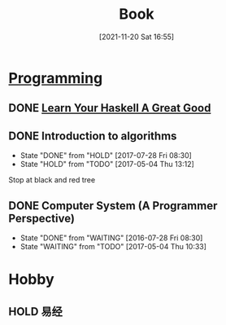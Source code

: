 :PROPERTIES:
:ID:       5cacc3fd-1860-4aeb-a509-25848bd99829
:END:
#+title: Book
#+date: [2021-11-20 Sat 16:55]
* [[id:0c96be52-62a0-482d-a59a-763d67e69120][Programming]]
:PROPERTIES:
:ID: 06E076AE-F9BF-4BE2-8364-ECAF83B0E1D9
:END:
** DONE [[http://learnyouahaskell.com/chapters][Learn Your Haskell A Great Good ]]
CLOSED: [2017-05-04 Thu 10:33]
** DONE Introduction to algorithms
CLOSED: [2017-07-28 Fri 08:30]
- State "DONE"       from "HOLD"       [2017-07-28 Fri 08:30]
- State "HOLD"       from "TODO"       [2017-05-04 Thu 13:12]
Stop at black and red tree
** DONE Computer System (A Programmer Perspective)
CLOSED: [2017-07-28 Fri 08:30]
- State "DONE"       from "WAITING"    [2016-07-28 Fri 08:30]
- State "WAITING"    from "TODO"       [2017-05-04 Thu 10:33]

* Hobby
:PROPERTIES:
:ID: 7A9942E8-3593-4D9D-ADB9-D7A0E41880F6
:END:
** HOLD 易经
:LOGBOOK:
CLOCK: [2020-10-23 Fri 22:04]--[2020-10-23 Fri 22:10] =>  0:06
:END:
